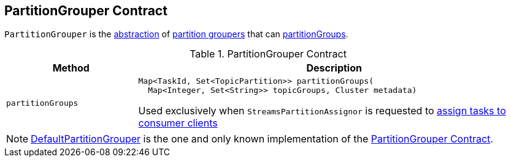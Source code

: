 == [[PartitionGrouper]] PartitionGrouper Contract

`PartitionGrouper` is the <<contract, abstraction>> of <<implementations, partition groupers>> that can <<partitionGroups, partitionGroups>>.

[[contract]]
.PartitionGrouper Contract
[cols="1m,3",options="header",width="100%"]
|===
| Method
| Description

| partitionGroups
a| [[partitionGroups]]

[source, java]
----
Map<TaskId, Set<TopicPartition>> partitionGroups(
  Map<Integer, Set<String>> topicGroups, Cluster metadata)
----

Used exclusively when `StreamsPartitionAssignor` is requested to <<kafka-streams-internals-StreamsPartitionAssignor.adoc#assign, assign tasks to consumer clients>>
|===

[[implementations]]
NOTE: <<kafka-streams-DefaultPartitionGrouper.adoc#, DefaultPartitionGrouper>> is the one and only known implementation of the <<contract, PartitionGrouper Contract>>.
